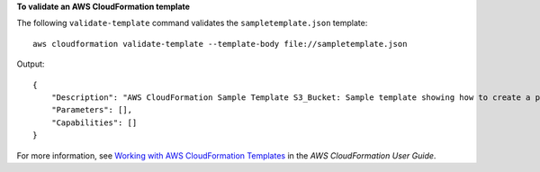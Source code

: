 **To validate an AWS CloudFormation template**

The following ``validate-template`` command validates the ``sampletemplate.json`` template::

  aws cloudformation validate-template --template-body file://sampletemplate.json

Output::

  {
      "Description": "AWS CloudFormation Sample Template S3_Bucket: Sample template showing how to create a publicly accessible S3 bucket. **WARNING** This template creates an S3 bucket. You will be billed for the AWS resources used if you create a stack from this template.",
      "Parameters": [],
      "Capabilities": []
  }

For more information, see `Working with AWS CloudFormation Templates`_ in the *AWS CloudFormation User Guide*.

.. _`Working with AWS CloudFormation Templates`: http://docs.aws.amazon.com/AWSCloudFormation/latest/UserGuide/template-guide.html
